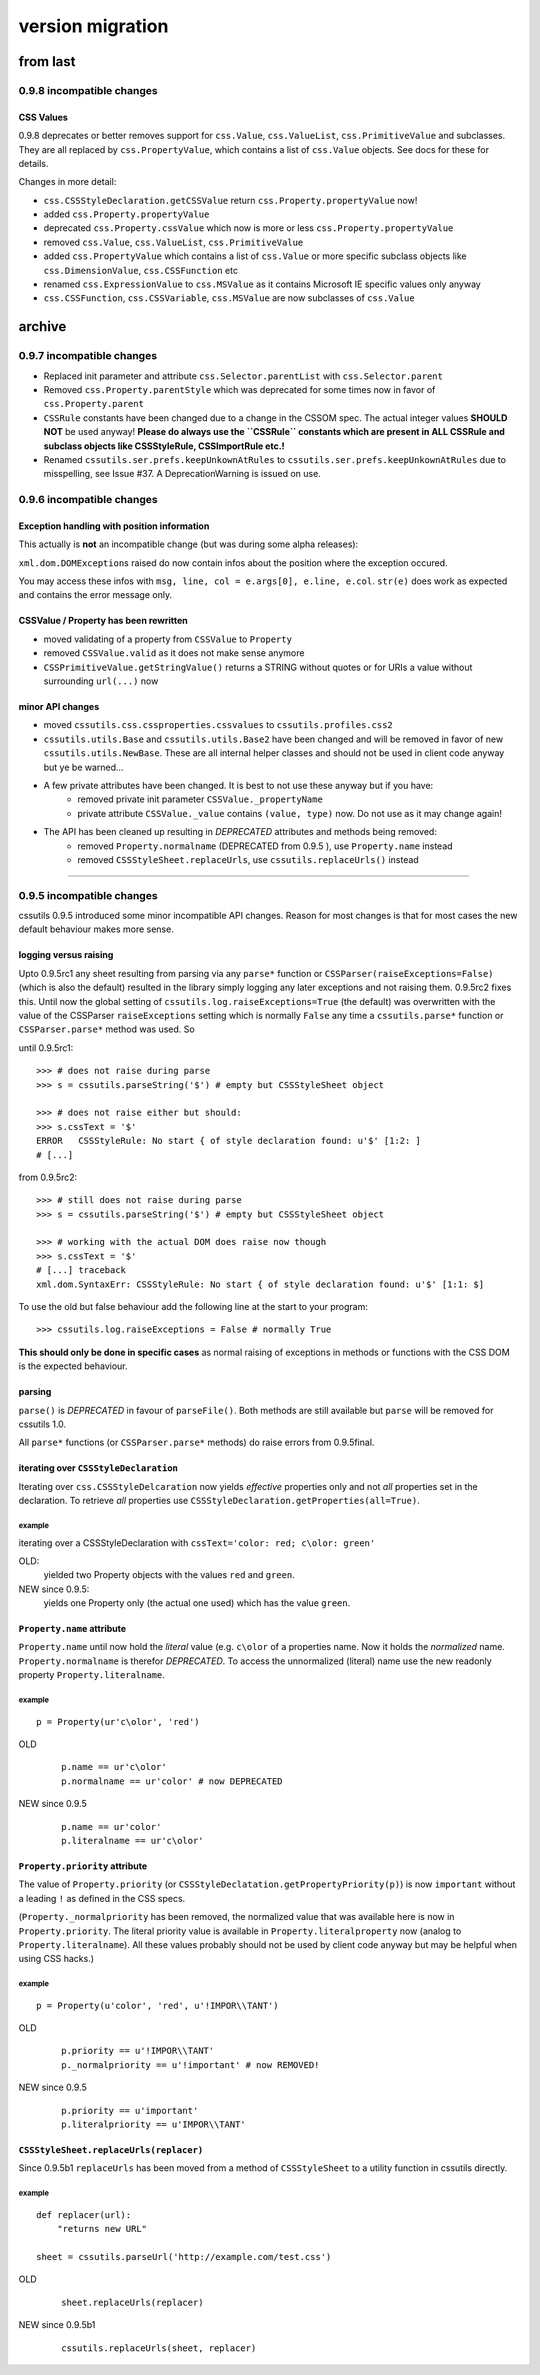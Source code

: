 =================
version migration
=================

---------
from last
---------

0.9.8 incompatible changes
==========================

CSS Values
----------
0.9.8 deprecates or better removes support for ``css.Value``, ``css.ValueList``, ``css.PrimitiveValue`` and subclasses. They are all replaced by ``css.PropertyValue``, which contains a list of ``css.Value`` objects. See docs for these for details.

Changes in more detail:

- ``css.CSSStyleDeclaration.getCSSValue`` return ``css.Property.propertyValue`` now!
- added ``css.Property.propertyValue``
- deprecated ``css.Property.cssValue`` which now is more or less ``css.Property.propertyValue``
- removed ``css.Value``, ``css.ValueList``, ``css.PrimitiveValue``
- added ``css.PropertyValue`` which contains a list of ``css.Value`` or more specific subclass objects like ``css.DimensionValue``, ``css.CSSFunction`` etc
- renamed ``css.ExpressionValue`` to ``css.MSValue`` as it contains Microsoft IE specific values only anyway
- ``css.CSSFunction``, ``css.CSSVariable``, ``css.MSValue`` are now subclasses of ``css.Value``


-------
archive
-------

0.9.7 incompatible changes
==========================
- Replaced init parameter and attribute ``css.Selector.parentList`` with ``css.Selector.parent``

- Removed ``css.Property.parentStyle`` which was deprecated for some times now in favor of ``css.Property.parent``

- ``CSSRule`` constants have been changed due to a change in the CSSOM spec. The actual integer values **SHOULD NOT** be used anyway! **Please do always use the ``CSSRule`` constants which are present in ALL CSSRule and subclass objects like CSSStyleRule, CSSImportRule etc.!**

- Renamed ``cssutils.ser.prefs.keepUnkownAtRules`` to ``cssutils.ser.prefs.keepUnkownAtRules`` due to misspelling, see Issue #37. A DeprecationWarning is issued on use.


0.9.6 incompatible changes
==========================

Exception handling with position information
--------------------------------------------
This actually is **not** an incompatible change (but was during some alpha releases):

``xml.dom.DOMException``\ s raised do now contain infos about the position where the exception occured.

You may access these infos with ``msg, line, col = e.args[0], e.line, e.col``. ``str(e)`` does work as expected and contains the error message only.


CSSValue / Property has been rewritten
--------------------------------------
- moved validating of a property from ``CSSValue`` to ``Property``
- removed ``CSSValue.valid`` as it does not make sense anymore
- ``CSSPrimitiveValue.getStringValue()`` returns a STRING without quotes or for URIs a value without surrounding ``url(...)`` now

minor API changes
-----------------
+ moved ``cssutils.css.cssproperties.cssvalues`` to ``cssutils.profiles.css2``

+ ``cssutils.utils.Base`` and ``cssutils.utils.Base2`` have been changed and will be removed in favor of new ``cssutils.utils.NewBase``. These are all internal helper classes and should not be used in client code anyway but ye be warned...

+ A few private attributes have been changed. It is best to not use these anyway but if you have:
    - removed private init parameter ``CSSValue._propertyName``
    - private attribute ``CSSValue._value`` contains ``(value, type)`` now. Do not use as it may change again!

+ The API has been cleaned up resulting in *DEPRECATED* attributes and methods being removed:
    - removed ``Property.normalname`` (DEPRECATED from 0.9.5 ), use ``Property.name`` instead
    - removed ``CSSStyleSheet.replaceUrls``, use ``cssutils.replaceUrls()`` instead

----

0.9.5 incompatible changes
==========================
cssutils 0.9.5 introduced some minor incompatible API changes. Reason for most changes is that for most cases the new default behaviour makes more sense.


logging versus raising
----------------------
Upto 0.9.5rc1 any sheet resulting from parsing via any ``parse*`` function or ``CSSParser(raiseExceptions=False)`` (which is also the default) resulted in the library simply logging any later exceptions and not raising them. 0.9.5rc2 fixes this. Until now the global setting of ``cssutils.log.raiseExceptions=True`` (the default) was overwritten with the value of the CSSParser ``raiseExceptions`` setting which is normally ``False`` any time a ``cssutils.parse*`` function or ``CSSParser.parse*`` method was used. So

until 0.9.5rc1::

    >>> # does not raise during parse
    >>> s = cssutils.parseString('$') # empty but CSSStyleSheet object

    >>> # does not raise either but should:
    >>> s.cssText = '$'
    ERROR   CSSStyleRule: No start { of style declaration found: u'$' [1:2: ]
    # [...]

from 0.9.5rc2::

    >>> # still does not raise during parse
    >>> s = cssutils.parseString('$') # empty but CSSStyleSheet object

    >>> # working with the actual DOM does raise now though
    >>> s.cssText = '$'
    # [...] traceback
    xml.dom.SyntaxErr: CSSStyleRule: No start { of style declaration found: u'$' [1:1: $]

To use the old but false behaviour add the following line at the start to your program::

    >>> cssutils.log.raiseExceptions = False # normally True

**This should only be done in specific cases** as normal raising of exceptions in methods or functions with the CSS DOM is the expected behaviour.


parsing
-------
``parse()`` is *DEPRECATED* in favour of ``parseFile()``. Both methods are still available but ``parse`` will be removed for cssutils 1.0.

All ``parse*`` functions (or ``CSSParser.parse*`` methods) do raise errors from 0.9.5final.

iterating over ``CSSStyleDeclaration``
--------------------------------------
Iterating over ``css.CSSStyleDelcaration`` now yields *effective* properties only and not *all* properties set in the declaration. To retrieve *all* properties use ``CSSStyleDeclaration.getProperties(all=True)``.

example
~~~~~~~
iterating over a CSSStyleDeclaration with ``cssText='color: red; c\olor: green'``

OLD:
    yielded two Property objects with the values ``red`` and ``green``.
NEW since 0.9.5:
    yields one Property only (the actual one used) which has the value ``green``.


``Property.name`` attribute
---------------------------
``Property.name`` until now hold the *literal* value (e.g. ``c\olor`` of a properties name. Now it holds the *normalized* name. ``Property.normalname`` is therefor *DEPRECATED*. To access the unnormalized (literal) name use the new readonly property ``Property.literalname``.

example
~~~~~~~

::

        p = Property(ur'c\olor', 'red')

OLD
    ::

        p.name == ur'c\olor'
        p.normalname == ur'color' # now DEPRECATED

NEW since 0.9.5
    ::

        p.name == ur'color'
        p.literalname == ur'c\olor'

``Property.priority`` attribute
-------------------------------
The value of ``Property.priority`` (or ``CSSStyleDeclatation.getPropertyPriority(p)``) is now ``important`` without a leading ``!`` as defined in the CSS specs.

(``Property._normalpriority`` has been removed, the normalized value that was available here is now in ``Property.priority``. The literal priority value is available in ``Property.literalproperty`` now (analog to ``Property.literalname``). All these values probably should not be used by client code anyway but may be helpful when using CSS hacks.)

example
~~~~~~~
::

    p = Property(u'color', 'red', u'!IMPOR\\TANT')

OLD
    ::

        p.priority == u'!IMPOR\\TANT'
        p._normalpriority == u'!important' # now REMOVED!

NEW since 0.9.5
    ::

        p.priority == u'important'
        p.literalpriority == u'IMPOR\\TANT'

``CSSStyleSheet.replaceUrls(replacer)``
---------------------------------------
Since 0.9.5b1 ``replaceUrls`` has been moved from a method of ``CSSStyleSheet`` to a utility function in cssutils directly.

example
~~~~~~~
::

        def replacer(url):
            "returns new URL"

        sheet = cssutils.parseUrl('http://example.com/test.css')


OLD
    ::

        sheet.replaceUrls(replacer)

NEW since 0.9.5b1
    ::

        cssutils.replaceUrls(sheet, replacer)


